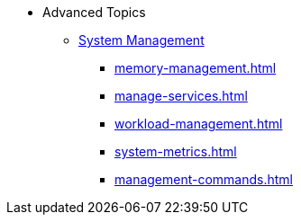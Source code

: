 * Advanced Topics
** xref:management-with-gadmin.adoc[System Management]
*** xref:memory-management.adoc[]
*** xref:manage-services.adoc[]
*** xref:workload-management.adoc[]
*** xref:system-metrics.adoc[]
*** xref:management-commands.adoc[]
